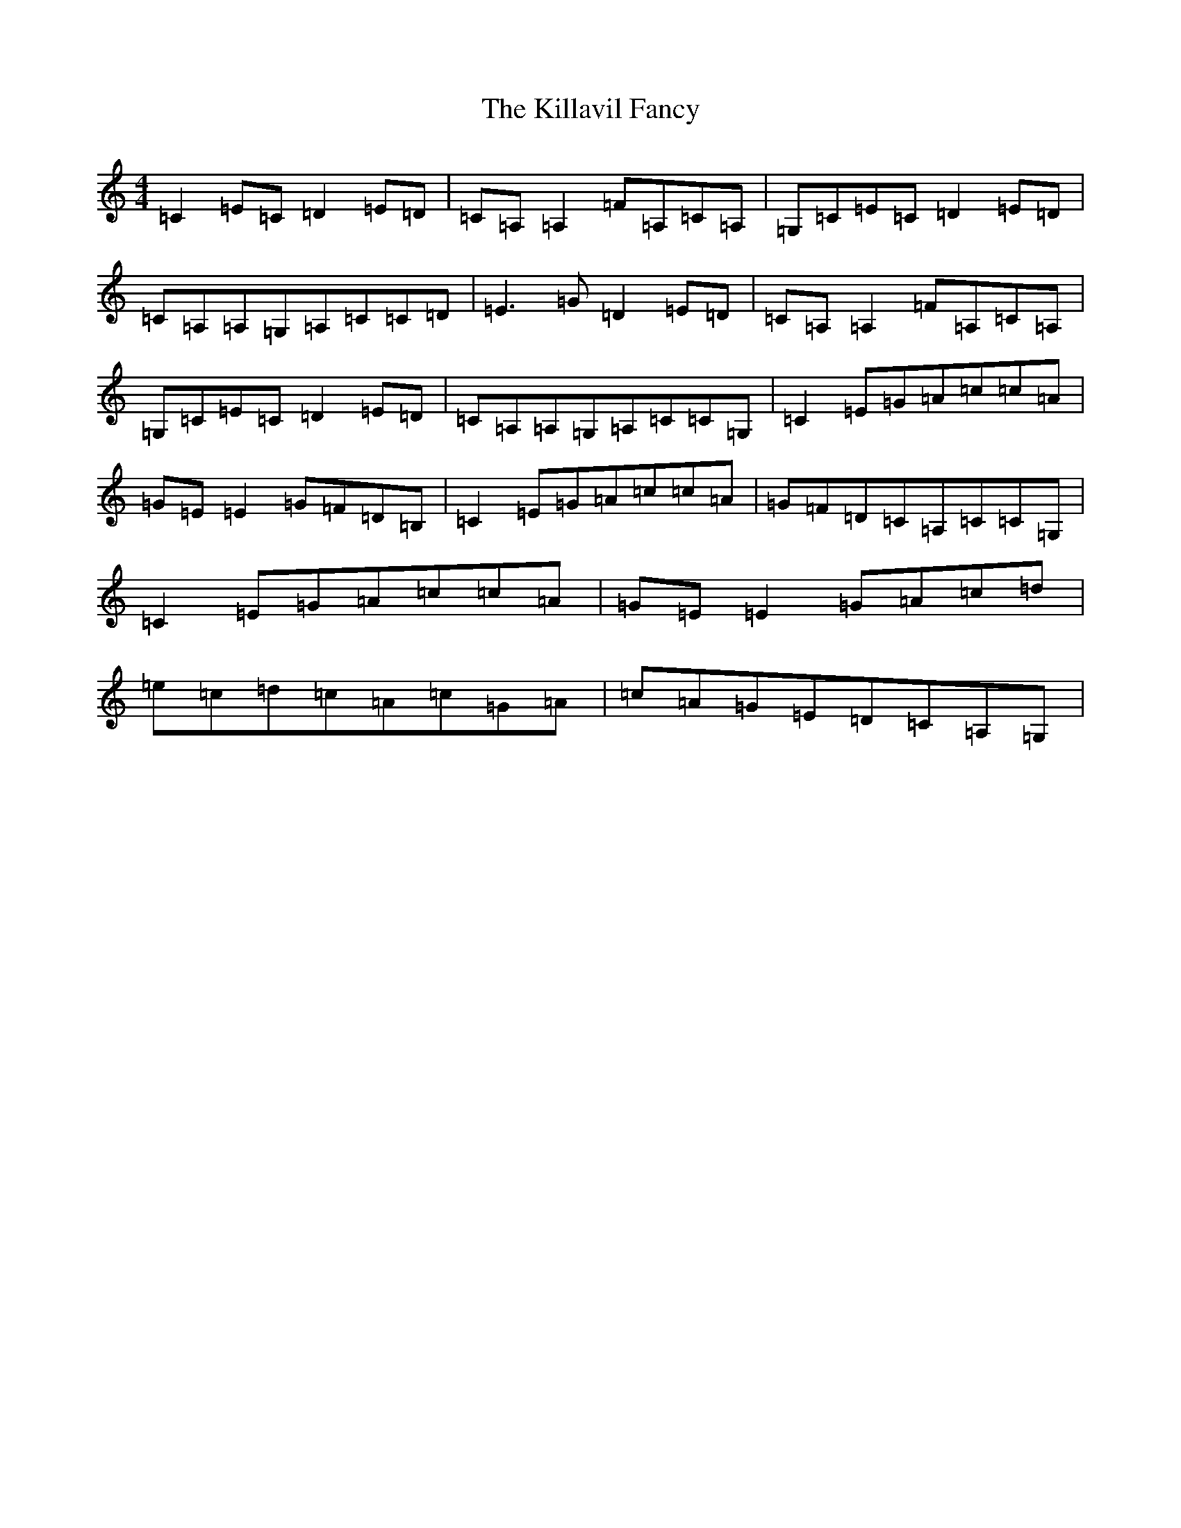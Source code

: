 X: 20829
T: Killavil Fancy, The
S: https://thesession.org/tunes/1553#setting1553
R: reel
M:4/4
L:1/8
K: C Major
=C2=E=C=D2=E=D|=C=A,=A,2=F=A,=C=A,|=G,=C=E=C=D2=E=D|=C=A,=A,=G,=A,=C=C=D|=E3=G=D2=E=D|=C=A,=A,2=F=A,=C=A,|=G,=C=E=C=D2=E=D|=C=A,=A,=G,=A,=C=C=G,|=C2=E=G=A=c=c=A|=G=E=E2=G=F=D=B,|=C2=E=G=A=c=c=A|=G=F=D=C=A,=C=C=G,|=C2=E=G=A=c=c=A|=G=E=E2=G=A=c=d|=e=c=d=c=A=c=G=A|=c=A=G=E=D=C=A,=G,|